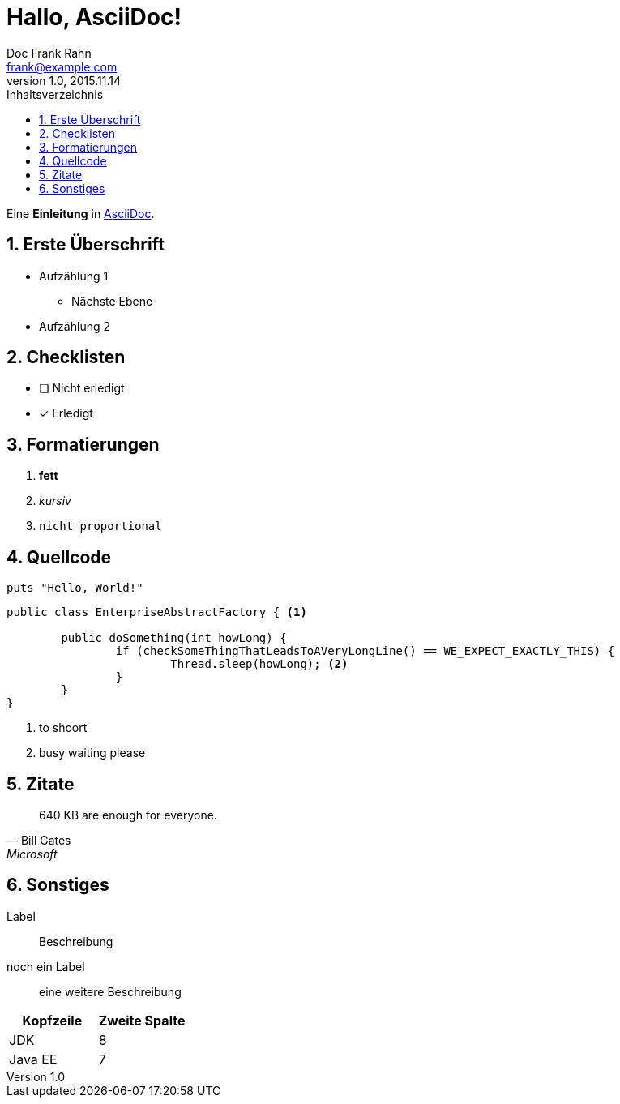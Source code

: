 = Hallo, AsciiDoc!
Doc Frank Rahn <frank@example.com>
v1.0, 2015.11.14
:toc:
:toclevels: 3
:toc-title: Inhaltsverzeichnis
:toc-placement!:
:sectanchors:
:numbered:
:homepage: http://www.frank-rahn.de

toc::[]

Eine *Einleitung* in http://asciidoc.org[AsciiDoc].

== Erste Überschrift

* Aufzählung 1
** Nächste Ebene
* Aufzählung 2

== Checklisten

- [ ] Nicht erledigt
- [*] Erledigt

== Formatierungen

. *fett*
. _kursiv_
. `nicht proportional`

== Quellcode

[source,ruby]
----
puts "Hello, World!"
----

[source,java,options="nowrap"]
----
public class EnterpriseAbstractFactory { <1>

	public doSomething(int howLong) {
		if (checkSomeThingThatLeadsToAVeryLongLine() == WE_EXPECT_EXACTLY_THIS) {
			Thread.sleep(howLong); <2>
		}
	}
}
----

<1> to shoort
<2> busy waiting please

== Zitate

[quote, Bill Gates, Microsoft]
____
640 KB are enough for everyone.
____

== Sonstiges

Label:: Beschreibung
noch ein Label:: eine weitere Beschreibung

|===
| Kopfzeile | Zweite Spalte

| JDK | 8
| Java EE | 7
|===
